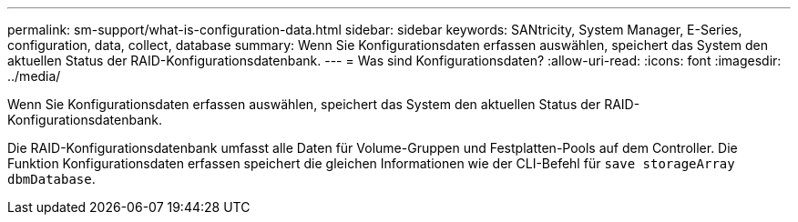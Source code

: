 ---
permalink: sm-support/what-is-configuration-data.html 
sidebar: sidebar 
keywords: SANtricity, System Manager, E-Series, configuration, data, collect, database 
summary: Wenn Sie Konfigurationsdaten erfassen auswählen, speichert das System den aktuellen Status der RAID-Konfigurationsdatenbank. 
---
= Was sind Konfigurationsdaten?
:allow-uri-read: 
:icons: font
:imagesdir: ../media/


[role="lead"]
Wenn Sie Konfigurationsdaten erfassen auswählen, speichert das System den aktuellen Status der RAID-Konfigurationsdatenbank.

Die RAID-Konfigurationsdatenbank umfasst alle Daten für Volume-Gruppen und Festplatten-Pools auf dem Controller. Die Funktion Konfigurationsdaten erfassen speichert die gleichen Informationen wie der CLI-Befehl für `save storageArray dbmDatabase`.
